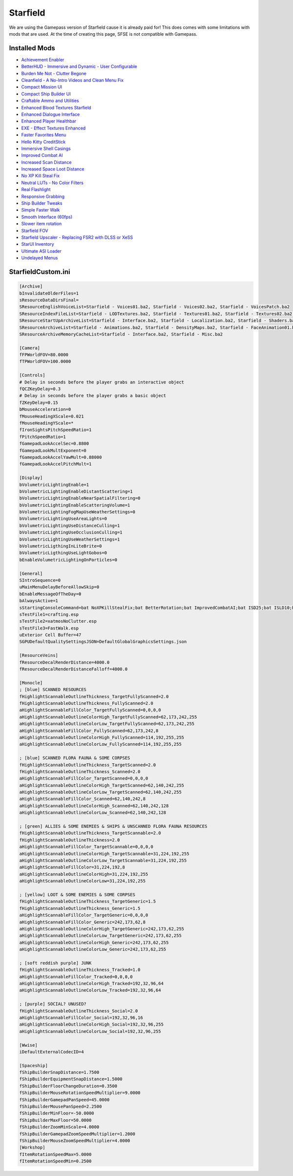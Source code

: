 Starfield
=========

We are using the Gamepass version of Starfield cause it is already paid for! This does comes with some limitations with mods that are used. At the time of creating this page, SFSE is not compatible with Gamepass.

Installed Mods
--------------

- `Achievement Enabler <https://www.nexusmods.com/starfield/mods/252>`_
- `BetterHUD - Immersive and Dynamic - User Configurable <https://www.nexusmods.com/starfield/mods/214>`_
- `Burden Me Not - Clutter Begone <https://www.nexusmods.com/starfield/mods/809>`_
- `Cleanfield - A No-Intro Videos and Clean Menu Fix <https://www.nexusmods.com/starfield/mods/88>`_
- `Compact Mission UI <https://www.nexusmods.com/starfield/mods/682>`_
- `Compact Ship Builder UI <https://www.nexusmods.com/starfield/mods/1170>`_
- `Craftable Ammo and Utilities <https://www.nexusmods.com/starfield/mods/831>`_
- `Enhanced Blood Textures Starfield <https://www.nexusmods.com/starfield/mods/326>`_
- `Enhanced Dialogue Interface <https://www.nexusmods.com/starfield/mods/871>`_
- `Enhanced Player Healthbar <https://www.nexusmods.com/starfield/mods/454>`_
- `EXE - Effect Textures Enhanced <https://www.nexusmods.com/starfield/mods/340>`_
- `Faster Favorites Menu <https://www.nexusmods.com/starfield/mods/1581>`_
- `Hello Kitty CreditStick <https://www.nexusmods.com/starfield/mods/3284>`_
- `Immersive Shell Casings <https://www.nexusmods.com/starfield/mods/914>`_
- `Improved Combat AI <https://www.nexusmods.com/starfield/mods/1392>`_
- `Increased Scan Distance <https://www.nexusmods.com/starfield/mods/769>`_
- `Increased Space Loot Distance <https://www.nexusmods.com/starfield/mods/1013>`_
- `No XP Kill Steal Fix <https://www.nexusmods.com/starfield/mods/1018>`_
- `Neutral LUTs - No Color Filters <https://www.nexusmods.com/starfield/mods/323>`_
- `Real Flashlight <https://www.nexusmods.com/starfield/mods/570>`_
- `Responsive Grabbing <https://www.nexusmods.com/starfield/mods/289>`_
- `Ship Builder Tweaks <https://www.nexusmods.com/starfield/mods/415>`_
- `Simple Faster Walk <https://www.nexusmods.com/starfield/mods/1411>`_
- `Smooth Interface (60fps) <https://www.nexusmods.com/starfield/mods/506>`_
- `Slower item rotation <https://www.nexusmods.com/starfield/mods/1466>`_
- `Starfield FOV <https://www.nexusmods.com/starfield/mods/99>`_
- `Starfield Upscaler - Replacing FSR2 with DLSS or XeSS <https://www.nexusmods.com/starfield/mods/111>`_
- `StarUI Inventory <https://www.nexusmods.com/starfield/mods/773>`_
- `Ultimate ASI Loader <https://github.com/ThirteenAG/Ultimate-ASI-Loader>`_
- `Undelayed Menus <https://www.nexusmods.com/starfield/mods/404>`_


StarfieldCustom.ini
-------------------

.. code-block:: none
    
    [Archive]
    bInvalidateOlderFiles=1
    sResourceDataDirsFinal=
    SResourceEnglishVoiceList=Starfield - Voices01.ba2, Starfield - Voices02.ba2, Starfield - VoicesPatch.ba2
    SResourceIndexFileList=Starfield - LODTextures.ba2, Starfield - Textures01.ba2, Starfield - Textures02.ba2, Starfield - Textures03.ba2, Starfield - Textures04.ba2, Starfield - Textures05.ba2, Starfield - Textures06.ba2, Starfield - Textures07.ba2, Starfield - Textures08.ba2, Starfield - Textures09.ba2, Starfield - Textures10.ba2, Starfield - Textures11.ba2, Starfield - TexturesPatch.ba2
    SResourceStartUpArchiveList=Starfield - Interface.ba2, Starfield - Localization.ba2, Starfield - Shaders.ba2, Starfield - ShadersBeta.ba2, Starfield - WwiseSounds01.ba2, Starfield - WwiseSounds02.ba2, Starfield - WwiseSounds03.ba2, Starfield - WwiseSounds04.ba2, Starfield - WwiseSounds05.ba2, Starfield - WwiseSoundsPatch.ba2, BlueprintShips-Starfield - Localization.ba2
    SResourceArchiveList=Starfield - Animations.ba2, Starfield - DensityMaps.ba2, Starfield - FaceAnimation01.ba2, Starfield - FaceAnimation02.ba2, Starfield - FaceAnimation03.ba2, Starfield - FaceAnimation04.ba2, Starfield - FaceAnimationPatch.ba2, Starfield - FaceMeshes.ba2, Starfield - GeneratedTextures.ba2, Starfield - LODMeshes.ba2, Starfield - LODMeshesPatch.ba2, Starfield - Materials.ba2, Starfield - Meshes01.ba2, Starfield - Meshes02.ba2, Starfield - MeshesPatch.ba2, Starfield - Misc.ba2, Starfield - Particles.ba2, Starfield - PlanetData.ba2, Starfield - Terrain01.ba2, Starfield - Terrain02.ba2, Starfield - Terrain03.ba2, Starfield - Terrain04.ba2, Starfield - TerrainPatch.ba2
    SResourceArchiveMemoryCacheList=Starfield - Interface.ba2, Starfield - Misc.ba2

    [Camera]
    fFPWorldFOV=80.0000
    fTPWorldFOV=100.0000

    [Controls]
    # Delay in seconds before the player grabs an interactive object
    fQCZKeyDelay=0.3
    # Delay in seconds before the player grabs a basic object
    fZKeyDelay=0.15
    bMouseAcceleration=0
    fMouseHeadingXScale=0.021
    fMouseHeadingYScale=*
    fIronSightsPitchSpeedRatio=1
    fPitchSpeedRatio=1
    fGamepadLookAccelSec=0.8800
    fGamepadLookMultExponent=0
    fGamepadLookAccelYawMult=0.88000
    fGamepadLookAccelPitchMult=1

    [Display]
    bVolumetricLightingEnable=1
    bVolumetricLightingEnableDistantScattering=1
    bVolumetricLightingEnableNearSpatialFiltering=0
    bVolumetricLightingEnableScatteringVolume=1
    bVolumetricLightingFogMapUseWeatherSettings=0
    bVolumetricLightingUseAreaLights=0
    bVolumetricLightingUseDistanceCulling=1
    bVolumetricLightingUseOcclusionCulling=1
    bVolumetricLightingUseWeatherSettings=1
    bVolumetricLigthingInLiteBrite=0
    bVolumetricLigthingUseLightGobos=0
    bEnableVolumetricLightingOnParticles=0

    [General]
    SIntroSequence=0
    uMainMenuDelayBeforeAllowSkip=0
    bEnableMessageOfTheDay=0
    bAlwaysActive=1
    sStartingConsoleCommand=bat NoXPKillStealFix;bat BetterRotation;bat ImprovedCombatAI;bat ISD25;bat ISLD10;bat builderTweak
    sTestFile1=crafting.esp
    sTestFile2=xatmosNoClutter.esp
    sTestFile3=FastWalk.esp
    uExterior Cell Buffer=47
    SGPUDefaultQualitySettingsJSON=DefaultGlobalGraphicsSettings.json

    [ResourceVeins]
    fResourceDecalRenderDistance=4000.0
    fResourceDecalRenderDistanceFalloff=4000.0
    
    [Monocle]
    ; [blue] SCANNED RESOURCES
    fHighlightScannableOutlineThickness_TargetFullyScanned=2.0
    fHighlightScannableOutlineThickness_FullyScanned=2.0
    aHighlightScannableFillColor_TargetFullyScanned=0,0,0,0
    aHighlightScannableOutlineColorHigh_TargetFullyScanned=62,173,242,255
    aHighlightScannableOutlineColorLow_TargetFullyScanned=62,173,242,255
    aHighlightScannableFillColor_FullyScanned=62,173,242,8
    aHighlightScannableOutlineColorHigh_FullyScanned=114,192,255,255
    aHighlightScannableOutlineColorLow_FullyScanned=114,192,255,255

    ; [blue] SCANNED FLORA FAUNA & SOME CORPSES
    fHighlightScannableOutlineThickness_TargetScanned=2.0
    fHighlightScannableOutlineThickness_Scanned=2.0
    aHighlightScannableFillColor_TargetScanned=0,0,0,0
    aHighlightScannableOutlineColorHigh_TargetScanned=62,140,242,255
    aHighlightScannableOutlineColorLow_TargetScanned=62,140,242,255
    aHighlightScannableFillColor_Scanned=62,140,242,8
    aHighlightScannableOutlineColorHigh_Scanned=62,140,242,128
    aHighlightScannableOutlineColorLow_Scanned=62,140,242,128

    ; [green] ALLIES & SOME ENEMIES & SHIPS & UNSCANNED FLORA FAUNA RESOURCES
    fHighlightScannableOutlineThickness_TargetScannable=2.0
    fHighlightScannableOutlineThickness=2.0
    aHighlightScannableFillColor_TargetScannable=0,0,0,0
    aHighlightScannableOutlineColorHigh_TargetScannable=31,224,192,255
    aHighlightScannableOutlineColorLow_TargetScannable=31,224,192,255
    aHighlightScannableFillColor=31,224,192,8
    aHighlightScannableOutlineColorHigh=31,224,192,255
    aHighlightScannableOutlineColorLow=31,224,192,255

    ; [yellow] LOOT & SOME ENEMIES & SOME CORPSES
    fHighlightScannableOutlineThickness_TargetGeneric=1.5
    fHighlightScannableOutlineThickness_Generic=1.5
    aHighlightScannableFillColor_TargetGeneric=0,0,0,0
    aHighlightScannableFillColor_Generic=242,173,62,8
    aHighlightScannableOutlineColorHigh_TargetGeneric=242,173,62,255
    aHighlightScannableOutlineColorLow_TargetGeneric=242,173,62,255
    aHighlightScannableOutlineColorHigh_Generic=242,173,62,255
    aHighlightScannableOutlineColorLow_Generic=242,173,62,255

    ; [soft reddish purple] JUNK
    fHighlightScannableOutlineThickness_Tracked=1.0
    aHighlightScannableFillColor_Tracked=0,0,0,0
    aHighlightScannableOutlineColorHigh_Tracked=192,32,96,64
    aHighlightScannableOutlineColorLow_Tracked=192,32,96,64

    ; [purple] SOCIAL? UNUSED?
    fHighlightScannableOutlineThickness_Social=2.0
    aHighlightScannableFillColor_Social=192,32,96,16
    aHighlightScannableOutlineColorHigh_Social=192,32,96,255
    aHighlightScannableOutlineColorLow_Social=192,32,96,255

    [Wwise]
    iDefaultExternalCodecID=4

    [Spaceship]
    fShipBuilderSnapDistance=1.7500
    fShipBuilderEquipmentSnapDistance=1.5000
    fShipBuilderFloorChangeDuration=0.3500
    fShipBuilderMouseRotationSpeedMultiplier=9.0000
    fShipBuilderGamepadPanSpeed=45.0000
    fShipBuilderMousePanSpeed=2.2500
    fShipBuilderMinFloor=-50.0000
    fShipBuilderMaxFloor=50.0000
    fShipBuilderZoomMinScale=4.0000
    fShipBuilderGamepadZoomSpeedMultiplier=1.2000
    fShipBuilderMouseZoomSpeedMultiplier=4.0000
    [Workshop]
    fItemRotationSpeedMax=5.0000
    fItemRotationSpeedMin=0.2500
